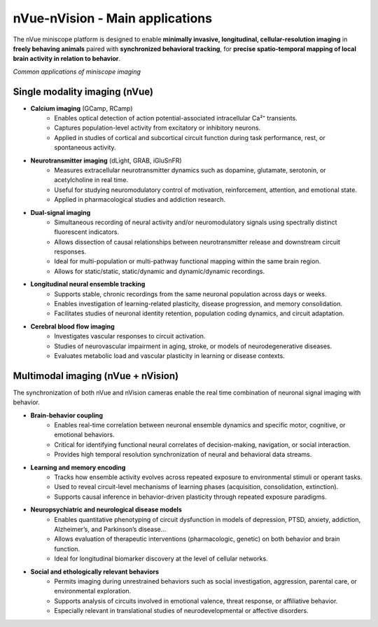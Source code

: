 nVue-nVision - Main applications
================================

The nVue miniscope platform is designed to enable **minimally invasive, longitudinal, cellular-resolution imaging** in **freely behaving animals**
paired with **synchronized behavioral tracking**, for **precise spatio-temporal mapping of local brain activity in relation to behavior**.

.. image:: ../_static/nVue-applications.png
   :alt: *Common applications of miniscope imaging*
   :width: 1000px
   :align: center

*Common applications of miniscope imaging*

.. raw:: html

Single modality imaging (nVue)
------------------------------
- **Calcium imaging** (GCamp, RCamp)
    - Enables optical detection of action potential-associated intracellular Ca²⁺ transients.
    - Captures population-level activity from excitatory or inhibitory neurons.
    - Applied in studies of cortical and subcortical circuit function during task performance, rest, or spontaneous activity.
- **Neurotransmitter imaging** (dLight, GRAB, iGluSnFR)
    - Measures extracellular neurotransmitter dynamics such as dopamine, glutamate, serotonin, or acetylcholine in real time.
    - Useful for studying neuromodulatory control of motivation, reinforcement, attention, and emotional state.
    - Applied in pharmacological studies and addiction research.
- **Dual-signal imaging**
    - Simultaneous recording of neural activity and/or neuromodulatory signals using spectrally distinct fluorescent indicators.
    - Allows dissection of causal relationships between neurotransmitter release and downstream circuit responses.
    - Ideal for multi-population or multi-pathway functional mapping within the same brain region.
    - Allows for static/static, static/dynamic and dynamic/dynamic recordings.
- **Longitudinal neural ensemble tracking**
    - Supports stable, chronic recordings from the same neuronal population across days or weeks.
    - Enables investigation of learning-related plasticity, disease progression, and memory consolidation.
    - Facilitates studies of neuronal identity retention, population coding dynamics, and circuit adaptation.
- **Cerebral blood flow imaging**
    - Investigates vascular responses to circuit activation.
    - Studies of neurovascular impairment in aging, stroke, or models of neurodegenerative diseases.
    - Evaluates metabolic load and vascular plasticity in learning or disease contexts.

Multimodal imaging (nVue + nVision)
-----------------------------------
The synchronization of both nVue and nVision cameras enable the real time combination of neuronal signal imaging with behavior.

- **Brain-behavior coupling**
    - Enables real-time correlation between neuronal ensemble dynamics and specific motor, cognitive, or emotional behaviors.
    - Critical for identifying functional neural correlates of decision-making, navigation, or social interaction.
    - Provides high temporal resolution synchronization of neural and behavioral data streams.
- **Learning and memory encoding**
    - Tracks how ensemble activity evolves across repeated exposure to environmental stimuli or operant tasks.
    - Used to reveal circuit-level mechanisms of learning phases (acquisition, consolidation, extinction).
    - Supports causal inference in behavior-driven plasticity through repeated exposure paradigms.
- **Neuropsychiatric and neurological disease models**
    - Enables quantitative phenotyping of circuit dysfunction in models of depression, PTSD, anxiety, addiction, Alzheimer’s, and Parkinson’s disease...
    - Allows evaluation of therapeutic interventions (pharmacologic, genetic) on both behavior and brain function.
    - Ideal for longitudinal biomarker discovery at the level of cellular networks.
- **Social and ethologically relevant behaviors**
    - Permits imaging during unrestrained behaviors such as social investigation, aggression, parental care, or environmental exploration.
    - Supports analysis of circuits involved in emotional valence, threat response, or affiliative behavior.
    - Especially relevant in translational studies of neurodevelopmental or affective disorders.

